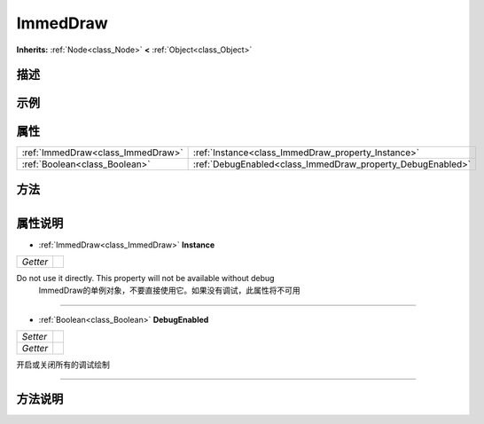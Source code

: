 .. _class_ImmedDraw:

ImmedDraw 
===================

**Inherits:** :ref:`Node<class_Node>` **<** :ref:`Object<class_Object>`

描述
----



示例
----

属性
----

+-----------------------------------+------------------------------------------------------------+
| :ref:`ImmedDraw<class_ImmedDraw>` | :ref:`Instance<class_ImmedDraw_property_Instance>`         |
+-----------------------------------+------------------------------------------------------------+
| :ref:`Boolean<class_Boolean>`     | :ref:`DebugEnabled<class_ImmedDraw_property_DebugEnabled>` |
+-----------------------------------+------------------------------------------------------------+

方法
----

+-----------------+----+

属性说明
-------

.. _class_ImmedDraw_property_Instance:

- :ref:`ImmedDraw<class_ImmedDraw>` **Instance**

+----------+---+
| *Getter* |   |
+----------+---+

Do not use it directly. This property will not be available without debug
 ImmedDraw的单例对象，不要直接使用它。如果没有调试，此属性将不可用

----

.. _class_ImmedDraw_property_DebugEnabled:

- :ref:`Boolean<class_Boolean>` **DebugEnabled**

+----------+---+
| *Setter* |   |
+----------+---+
| *Getter* |   |
+----------+---+

开启或关闭所有的调试绘制

----


方法说明
-------

